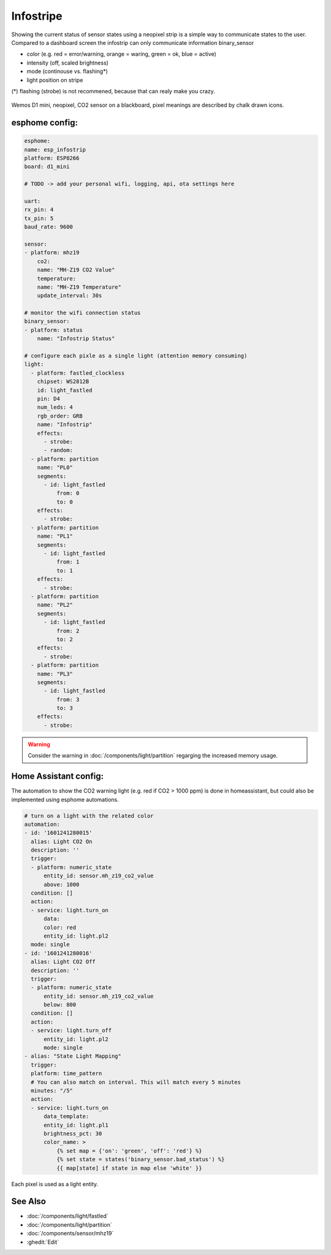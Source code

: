 Infostripe
=======================

.. seo::
    :description: Simple visualisation of homeassistant states using a neopixel stripe
    :image: infostrip-detai.jpg
    :keywords: Neopixel

Showing the current status of sensor states using a neopixel strip is a simple way to communicate states to the user.
Compared to a dashboard screen the infostrip can only communicate information binary_sensor

- color (e.g. red = error/warning, orange = waring, green = ok, blue = active)
- intensity (off, scaled brightness)
- mode (continouse vs. flashing*)
- light position on stripe

(*) flashing (strobe) is not recommened, because that can realy make you crazy.

.. figure:: images/infostrip-detail.jpg
    :align: center
    :width: 75.0%

    Wemos D1 mini, neopixel, CO2 sensor on a blackboard, pixel meanings are described by chalk drawn icons.


esphome config:
---------------
.. code-block:: yaml

    esphome:
    name: esp_infostrip
    platform: ESP8266
    board: d1_mini

    # TODO -> add your personal wifi, logging, api, ota settings here 

    uart:
    rx_pin: 4
    tx_pin: 5
    baud_rate: 9600

    sensor:
    - platform: mhz19
        co2:
        name: "MH-Z19 CO2 Value"
        temperature:
        name: "MH-Z19 Temperature"
        update_interval: 30s

    # monitor the wifi connection status 
    binary_sensor:
    - platform: status
        name: "Infostrip Status"

    # configure each pixle as a single light (attention memory consuming)
    light:
      - platform: fastled_clockless
        chipset: WS2812B 
        id: light_fastled
        pin: D4
        num_leds: 4
        rgb_order: GRB
        name: "Infostrip"   
        effects:
          - strobe:
          - random:
      - platform: partition
        name: "PL0"
        segments:
          - id: light_fastled
              from: 0
              to: 0
        effects:
          - strobe:
      - platform: partition
        name: "PL1"
        segments:
          - id: light_fastled
              from: 1
              to: 1
        effects:
          - strobe:
      - platform: partition
        name: "PL2"
        segments:
          - id: light_fastled
              from: 2
              to: 2
        effects:
          - strobe:
      - platform: partition
        name: "PL3"
        segments:
          - id: light_fastled
              from: 3
              to: 3
        effects:
          - strobe:
  
.. warning::

    Consider the warning in :doc:`/components/light/partition` regarging the increased memory usage. 

Home Assistant config:
----------------------

The automation to show the CO2 warning light (e.g. red if CO2 > 1000 ppm) is done in homeassistant, but could also be implemented using esphome automations.


.. code-block:: yaml

    # turn on a light with the related color
    automation:
    - id: '1601241280015'
      alias: Light CO2 On
      description: ''
      trigger:
      - platform: numeric_state
          entity_id: sensor.mh_z19_co2_value
          above: 1000
      condition: []
      action:
      - service: light.turn_on
          data:
          color: red
          entity_id: light.pl2
      mode: single
    - id: '1601241280016'
      alias: Light CO2 Off
      description: ''
      trigger:
      - platform: numeric_state
          entity_id: sensor.mh_z19_co2_value
          below: 800
      condition: []
      action:
      - service: light.turn_off
          entity_id: light.pl2
          mode: single
    - alias: "State Light Mapping"
      trigger:
      platform: time_pattern
      # You can also match on interval. This will match every 5 minutes
      minutes: "/5"
      action:
      - service: light.turn_on
          data_template:
          entity_id: light.pl1
          brightness_pct: 30
          color_name: >
              {% set map = {'on': 'green', 'off': 'red'} %}
              {% set state = states('binary_sensor.bad_status') %}
              {{ map[state] if state in map else 'white' }}


.. figure:: images/infostrip-lights-ui.png
    :align: center
    :width: 50.0%

    Each pixel is used as a light entity.



See Also
--------

- :doc:`/components/light/fastled`
- :doc:`/components/light/partition`
- :doc:`/components/sensor/mhz19`
- :ghedit:`Edit`
